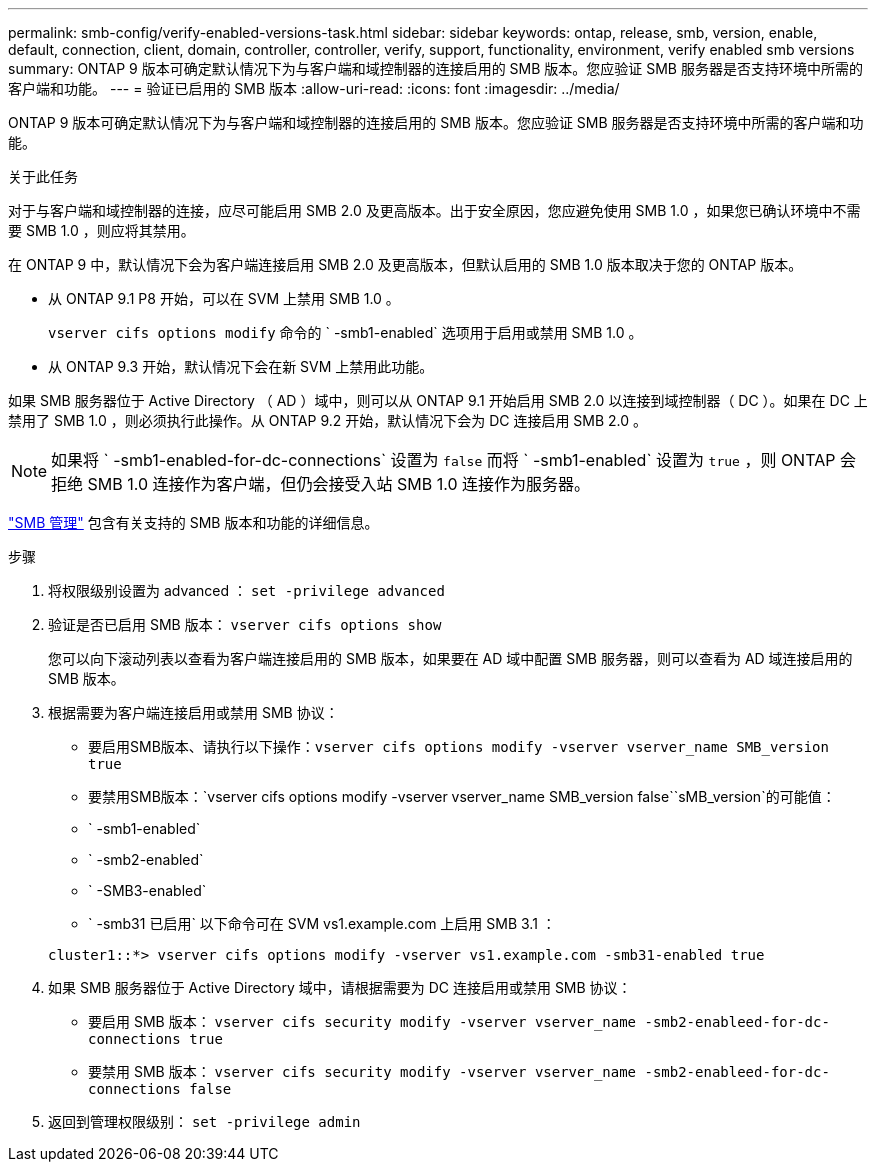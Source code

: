 ---
permalink: smb-config/verify-enabled-versions-task.html 
sidebar: sidebar 
keywords: ontap, release, smb, version, enable, default, connection, client, domain, controller, controller, verify, support, functionality, environment, verify enabled smb versions 
summary: ONTAP 9 版本可确定默认情况下为与客户端和域控制器的连接启用的 SMB 版本。您应验证 SMB 服务器是否支持环境中所需的客户端和功能。 
---
= 验证已启用的 SMB 版本
:allow-uri-read: 
:icons: font
:imagesdir: ../media/


[role="lead"]
ONTAP 9 版本可确定默认情况下为与客户端和域控制器的连接启用的 SMB 版本。您应验证 SMB 服务器是否支持环境中所需的客户端和功能。

.关于此任务
对于与客户端和域控制器的连接，应尽可能启用 SMB 2.0 及更高版本。出于安全原因，您应避免使用 SMB 1.0 ，如果您已确认环境中不需要 SMB 1.0 ，则应将其禁用。

在 ONTAP 9 中，默认情况下会为客户端连接启用 SMB 2.0 及更高版本，但默认启用的 SMB 1.0 版本取决于您的 ONTAP 版本。

* 从 ONTAP 9.1 P8 开始，可以在 SVM 上禁用 SMB 1.0 。
+
`vserver cifs options modify` 命令的 ` -smb1-enabled` 选项用于启用或禁用 SMB 1.0 。

* 从 ONTAP 9.3 开始，默认情况下会在新 SVM 上禁用此功能。


如果 SMB 服务器位于 Active Directory （ AD ）域中，则可以从 ONTAP 9.1 开始启用 SMB 2.0 以连接到域控制器（ DC ）。如果在 DC 上禁用了 SMB 1.0 ，则必须执行此操作。从 ONTAP 9.2 开始，默认情况下会为 DC 连接启用 SMB 2.0 。

[NOTE]
====
如果将 ` -smb1-enabled-for-dc-connections` 设置为 `false` 而将 ` -smb1-enabled` 设置为 `true` ，则 ONTAP 会拒绝 SMB 1.0 连接作为客户端，但仍会接受入站 SMB 1.0 连接作为服务器。

====
link:../smb-admin/index.html["SMB 管理"] 包含有关支持的 SMB 版本和功能的详细信息。

.步骤
. 将权限级别设置为 advanced ： `set -privilege advanced`
. 验证是否已启用 SMB 版本： `vserver cifs options show`
+
您可以向下滚动列表以查看为客户端连接启用的 SMB 版本，如果要在 AD 域中配置 SMB 服务器，则可以查看为 AD 域连接启用的 SMB 版本。

. 根据需要为客户端连接启用或禁用 SMB 协议：
+
** 要启用SMB版本、请执行以下操作：`vserver cifs options modify -vserver vserver_name SMB_version true`
** 要禁用SMB版本：`vserver cifs options modify -vserver vserver_name SMB_version false``sMB_version`的可能值：
** ` -smb1-enabled`
** ` -smb2-enabled`
** ` -SMB3-enabled`
** ` -smb31 已启用` 以下命令可在 SVM vs1.example.com 上启用 SMB 3.1 ：


+
[listing]
----

cluster1::*> vserver cifs options modify -vserver vs1.example.com -smb31-enabled true
----
. 如果 SMB 服务器位于 Active Directory 域中，请根据需要为 DC 连接启用或禁用 SMB 协议：
+
** 要启用 SMB 版本： `vserver cifs security modify -vserver vserver_name -smb2-enableed-for-dc-connections true`
** 要禁用 SMB 版本： `vserver cifs security modify -vserver vserver_name -smb2-enableed-for-dc-connections false`


. 返回到管理权限级别： `set -privilege admin`


